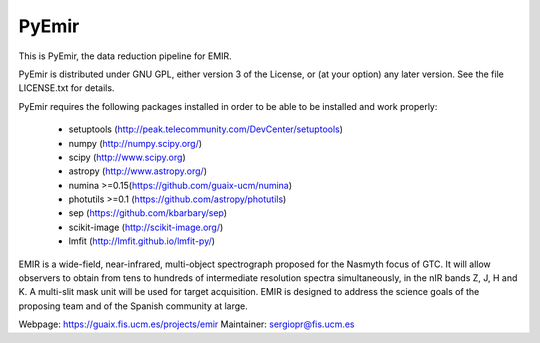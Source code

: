 =======
PyEmir
=======

|docs| |zenodo|

.. image:: https://travis-ci.org/guaix-ucm/pyemir.svg?branch=master
    :target: https://travis-ci.org/guaix-ucm/pyemir

.. image:: https://coveralls.io/repos/guaix-ucm/pyemir/badge.svg?branch=master&service=github 
    :target: https://coveralls.io/github/guaix-ucm/pyemir?branch=master

This is PyEmir, the data reduction pipeline for EMIR. 

PyEmir is distributed under GNU GPL, either version 3 of the License, 
or (at your option) any later version. See the file LICENSE.txt 
for details.

PyEmir requires the following packages installed in order to
be able to be installed and work properly:

 - setuptools (http://peak.telecommunity.com/DevCenter/setuptools)
 - numpy (http://numpy.scipy.org/) 
 - scipy (http://www.scipy.org)
 - astropy (http://www.astropy.org/)
 - numina >=0.15(https://github.com/guaix-ucm/numina)
 - photutils >=0.1 (https://github.com/astropy/photutils)
 - sep (https://github.com/kbarbary/sep)
 - scikit-image (http://scikit-image.org/)
 - lmfit (http://lmfit.github.io/lmfit-py/)

EMIR is a wide-field, near-infrared, multi-object spectrograph proposed 
for the Nasmyth focus of GTC. It will allow observers to obtain from tens to 
hundreds of intermediate resolution spectra simultaneously, in the 
nIR bands Z, J, H and K. A multi-slit mask unit will be used for target acquisition. 
EMIR is designed to address the science goals of the proposing team and 
of the Spanish community at large. 

Webpage: https://guaix.fis.ucm.es/projects/emir
Maintainer: sergiopr@fis.ucm.es            
      
.. |docs| image:: https://readthedocs.org/projects/pyemir/badge/?version=latest
   :target: https://readthedocs.org/projects/pyemir/?badge=latest
   :alt: Documentation Status

.. |zenodo| image:: https://zenodo.org/badge/doi/10.5281/zenodo.18040.svg
   :target: http://dx.doi.org/10.5281/zenodo.18040
